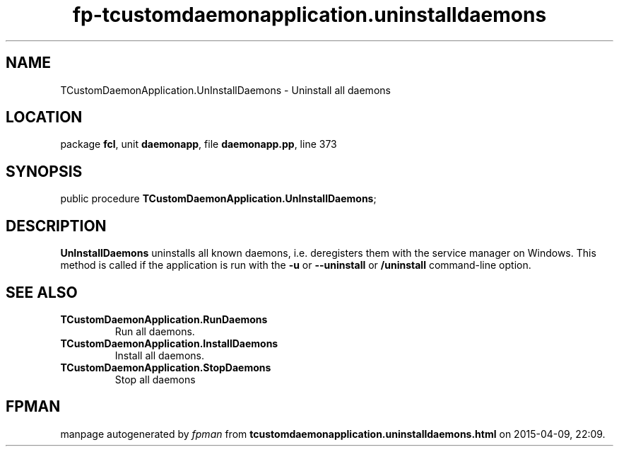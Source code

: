 .\" file autogenerated by fpman
.TH "fp-tcustomdaemonapplication.uninstalldaemons" 3 "2014-03-14" "fpman" "Free Pascal Programmer's Manual"
.SH NAME
TCustomDaemonApplication.UnInstallDaemons - Uninstall all daemons
.SH LOCATION
package \fBfcl\fR, unit \fBdaemonapp\fR, file \fBdaemonapp.pp\fR, line 373
.SH SYNOPSIS
public procedure \fBTCustomDaemonApplication.UnInstallDaemons\fR;
.SH DESCRIPTION
\fBUnInstallDaemons\fR uninstalls all known daemons, i.e. deregisters them with the service manager on Windows. This method is called if the application is run with the \fB-u\fR or \fB--uninstall\fR or \fB/uninstall\fR command-line option.


.SH SEE ALSO
.TP
.B TCustomDaemonApplication.RunDaemons
Run all daemons.
.TP
.B TCustomDaemonApplication.InstallDaemons
Install all daemons.
.TP
.B TCustomDaemonApplication.StopDaemons
Stop all daemons

.SH FPMAN
manpage autogenerated by \fIfpman\fR from \fBtcustomdaemonapplication.uninstalldaemons.html\fR on 2015-04-09, 22:09.

